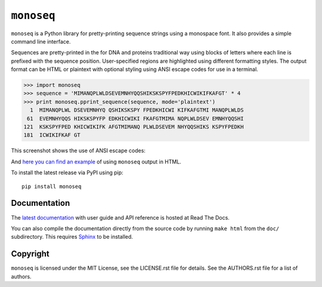 ``monoseq``
===========

``monoseq`` is a Python library for pretty-printing sequence strings using a
monospace font. It also provides a simple command line interface.

Sequences are pretty-printed in the for DNA and proteins traditional way
using blocks of letters where each line is prefixed with the sequence
position. User-specified regions are highlighted using different formatting
styles. The output format can be HTML or plaintext with optional styling
using ANSI escape codes for use in a terminal.

.. code-block:: pycon

    >>> import monoseq
    >>> sequence = 'MIMANQPLWLDSEVEMNHYQQSHIKSKSPYFPEDKHICWIKIFKAFGT' * 4
    >>> print monoseq.pprint_sequence(sequence, mode='plaintext')
      1  MIMANQPLWL DSEVEMNHYQ QSHIKSKSPY FPEDKHICWI KIFKAFGTMI MANQPLWLDS
     61  EVEMNHYQQS HIKSKSPYFP EDKHICWIKI FKAFGTMIMA NQPLWLDSEV EMNHYQQSHI
    121  KSKSPYFPED KHICWIKIFK AFGTMIMANQ PLWLDSEVEM NHYQQSHIKS KSPYFPEDKH
    181  ICWIKIFKAF GT

This screenshot shows the use of ANSI escape codes:

.. image:: doc/example-ansi.png
   :alt: Example of formatting with ANSI escape codes

And `here you can find an example <doc/example-html.html>`_ of using
``monoseq`` output in HTML.

To install the latest release via PyPI using pip::

    pip install monoseq


Documentation
-------------

The `latest documentation <https://monoseq.readthedocs.org/>`_ with user
guide and API reference is hosted at Read The Docs.

You can also compile the documentation directly from the source code by
running ``make html`` from the ``doc/`` subdirectory. This requires
`Sphinx`_ to be installed.


Copyright
---------

``monoseq`` is licensed under the MIT License, see the LICENSE.rst file
for details. See the AUTHORS.rst file for a list of authors.


.. _Sphinx: http://sphinx-doc.org/
